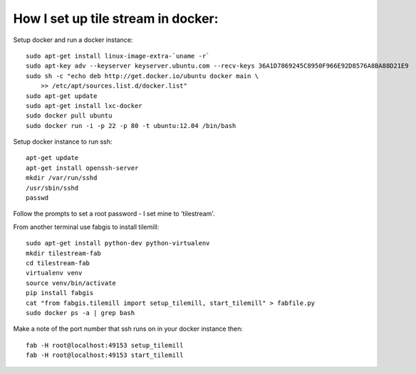 How I set up tile stream in docker:
===================================

Setup docker and run a docker instance::

    sudo apt-get install linux-image-extra-`uname -r`
    sudo apt-key adv --keyserver keyserver.ubuntu.com --recv-keys 36A1D7869245C8950F966E92D8576A8BA88D21E9
    sudo sh -c "echo deb http://get.docker.io/ubuntu docker main \
    	>> /etc/apt/sources.list.d/docker.list"
    sudo apt-get update
    sudo apt-get install lxc-docker
    sudo docker pull ubuntu
    sudo docker run -i -p 22 -p 80 -t ubuntu:12.04 /bin/bash


Setup docker instance to run ssh::

    apt-get update
    apt-get install openssh-server
    mkdir /var/run/sshd
    /usr/sbin/sshd
    passwd

Follow the prompts to set a root password - I set mine to 'tilestream'.



From another terminal use fabgis to install tilemill::

    sudo apt-get install python-dev python-virtualenv
    mkdir tilestream-fab
    cd tilestream-fab
    virtualenv venv
    source venv/bin/activate
    pip install fabgis
    cat "from fabgis.tilemill import setup_tilemill, start_tilemill" > fabfile.py
    sudo docker ps -a | grep bash
    
Make a note of the port number that ssh runs on in your docker instance then::
    
    fab -H root@localhost:49153 setup_tilemill
    fab -H root@localhost:49153 start_tilemill
